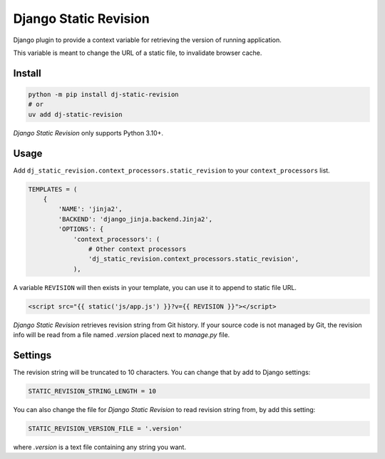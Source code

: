 ======================
Django Static Revision
======================

.. image:: https://madewithlove.now.sh/vn?heart=true&colorA=%23ffcd00&colorB=%23da251d
.. image:: https://badgen.net/pypi/v/dj-static-revision
   :target: https://pypi.org/project/dj-static-revision


Django plugin to provide a context variable for retrieving the version of running application.

This variable is meant to change the URL of a static file, to invalidate browser cache.


Install
-------

.. code-block:: shell

    python -m pip install dj-static-revision
    # or
    uv add dj-static-revision

`Django Static Revision` only supports Python 3.10+.


Usage
-----

Add ``dj_static_revision.context_processors.static_revision`` to your ``context_processors`` list.

.. code-block:: python

    TEMPLATES = (
        {
            'NAME': 'jinja2',
            'BACKEND': 'django_jinja.backend.Jinja2',
            'OPTIONS': {
                'context_processors': (
                    # Other context processors
                    'dj_static_revision.context_processors.static_revision',
                ),

A variable ``REVISION`` will then exists in your template, you can use it to append to static file URL.

.. code-block:: jinja

    <script src="{{ static('js/app.js') }}?v={{ REVISION }}"></script>


`Django Static Revision` retrieves revision string from Git history.
If your source code is not managed by Git, the revision info will be read from a file named `.version` placed next to `manage.py` file.


Settings
--------

The revision string will be truncated to 10 characters. You can change that by add to Django settings:

.. code-block:: python

    STATIC_REVISION_STRING_LENGTH = 10

You can also change the file for `Django Static Revision` to read revision string from, by add this setting:

.. code-block:: python

    STATIC_REVISION_VERSION_FILE = '.version'

where *.version* is a text file containing any string you want.
